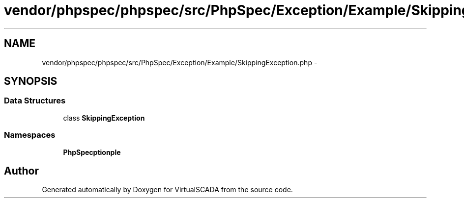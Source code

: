 .TH "vendor/phpspec/phpspec/src/PhpSpec/Exception/Example/SkippingException.php" 3 "Tue Apr 14 2015" "Version 1.0" "VirtualSCADA" \" -*- nroff -*-
.ad l
.nh
.SH NAME
vendor/phpspec/phpspec/src/PhpSpec/Exception/Example/SkippingException.php \- 
.SH SYNOPSIS
.br
.PP
.SS "Data Structures"

.in +1c
.ti -1c
.RI "class \fBSkippingException\fP"
.br
.in -1c
.SS "Namespaces"

.in +1c
.ti -1c
.RI " \fBPhpSpec\\Exception\\Example\fP"
.br
.in -1c
.SH "Author"
.PP 
Generated automatically by Doxygen for VirtualSCADA from the source code\&.
